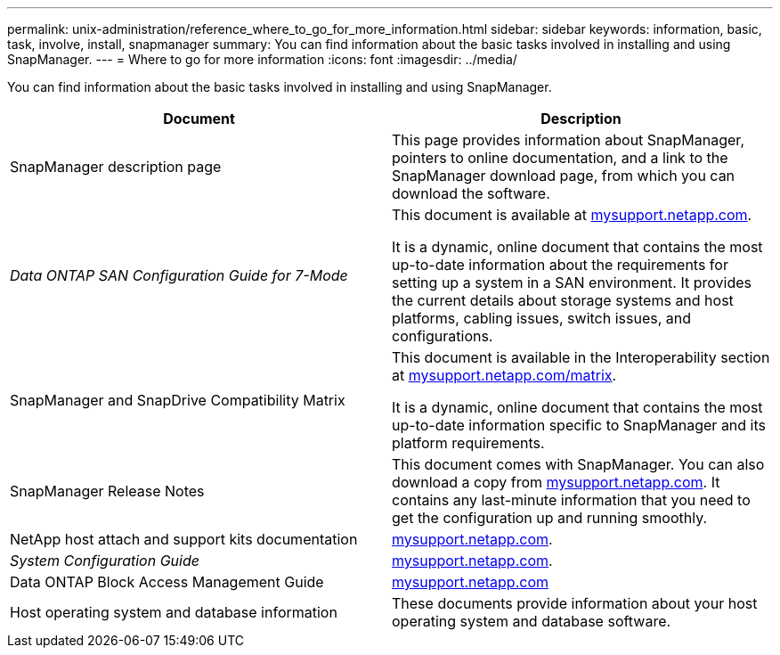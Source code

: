 ---
permalink: unix-administration/reference_where_to_go_for_more_information.html
sidebar: sidebar
keywords: information, basic, task, involve, install, snapmanager
summary: You can find information about the basic tasks involved in installing and using SnapManager.
---
= Where to go for more information
:icons: font
:imagesdir: ../media/

[.lead]
You can find information about the basic tasks involved in installing and using SnapManager.

[options="header"]
|===
| Document| Description
a|
SnapManager description page
a|
This page provides information about SnapManager, pointers to online documentation, and a link to the SnapManager download page, from which you can download the software.
a|
_Data ONTAP SAN Configuration Guide for 7-Mode_
a|
This document is available at http://mysupport.netapp.com/[mysupport.netapp.com].

It is a dynamic, online document that contains the most up-to-date information about the requirements for setting up a system in a SAN environment. It provides the current details about storage systems and host platforms, cabling issues, switch issues, and configurations.

a|
SnapManager and SnapDrive Compatibility Matrix
a|
This document is available in the Interoperability section at http://mysupport.netapp.com/matrix[mysupport.netapp.com/matrix].

It is a dynamic, online document that contains the most up-to-date information specific to SnapManager and its platform requirements.

a|
SnapManager Release Notes
a|
This document comes with SnapManager. You can also download a copy from http://mysupport.netapp.com/[mysupport.netapp.com]. It contains any last-minute information that you need to get the configuration up and running smoothly.

a|
NetApp host attach and support kits documentation
a|
http://mysupport.netapp.com/[mysupport.netapp.com].

a|
_System Configuration Guide_
a|
http://mysupport.netapp.com/[mysupport.netapp.com].

a|
Data ONTAP Block Access Management Guide
a|
http://mysupport.netapp.com/[mysupport.netapp.com]
a|
Host operating system and database information
a|
These documents provide information about your host operating system and database software.
|===
